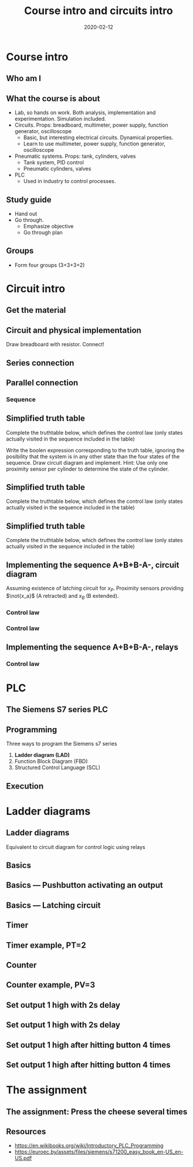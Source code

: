 #+OPTIONS: toc:nil
#+LaTeX_CLASS: koma-article 

# #+LATEX_CLASS: beamer
# #+LATEX_CLASS_OPTIONS: [presentation,aspectratio=1610]
# #+OPTIONS: H:2

#+LaTex_HEADER: \usepackage{khpreamble}
#+LaTex_HEADER: \usepackage{pgfplots}
#+LaTex_HEADER: \usepackage{pdfpages}
#+LaTex_HEADER: \usepackage{circuitikz}
#+LaTex_HEADER: \usepgfplotslibrary{groupplots}
#+LaTex_HEADER: \usetikzlibrary{positioning}
#+LaTex_HEADER: \renewcommand*{\not}[1]{\ensuremath{\bar{#1}}}
#+LaTex_HEADER: \renewcommand*{\not}[1]{\ensuremath{\overline{#1}}}

#+title: Course intro and circuits intro
#+date: 2020-02-12

* What do I want the students to understand?			   :noexport:
  - Course objectives
  - Course structure
  - Current and voltage
  - Resistors in series and in parallel
  - Working with a multimeter
  - Working with a DC power supply


* Which activities will the students do? 			   :noexport:
  - Practice 1, instructions on Canvas

* Course intro

** Who am I
   
** What the course is about
   - Lab, so hands on work. Both analysis, implementation and experimentation. Simulation included.
   - Circuits. Props: breadboard, multimeter, power supply, function generator, oscilloscope
     - Basic,  but interesting electrical circuits. Dynamical properties.
     - Learn to use multimeter, power supply, function generator, oscilloscope
   - Pneumatic systems. Props: tank, cylinders, valves
     - Tank system, PID control
     - Pneumatic cylinders, valves
   - PLC
     - Used in industry to control processes.

** Study guide
   - Hand out
   - Go through.
     - Emphasize objective
     - Go through plan

** Groups 
   - Form four groups (3+3+3+2)

* Circuit intro

** Get the material

** Circuit and physical implementation

#+BEGIN_CENTER 
 \includegraphics[width=0.4\linewidth]{../../figures/R-circuit}
Draw breadboard with resistor. Connect!
#+END_CENTER

** Series connection
#+BEGIN_CENTER 
 \includegraphics[width=0.4\linewidth]{../../figures/voltage-divider-circuit}
#+END_CENTER


** Parallel connection




*** Sequence
     :PROPERTIES:
     :BEAMER_col: 0.6
     :END:      

  \begin{tikzpicture}
    \begin{groupplot} [
      group style={
        group name=timeplot,
        group size=1 by 3,
        xlabels at=all,
        horizontal sep=1cm,
        vertical sep=1cm,
      }, 
      clip=false,
      height=3cm, width=8cm,
      axis line style={->},
      axis lines=left,
      xlabel={time },
      ylabel={},
      ytick={0,1},
      xtick={0,1,2,3,4},
      % grid=both,
      % xtick=\empty,
      % ytick=\XNOLL,
      % yticklabel=$x_0$,
      ]
      \nextgroupplot [ylabel={$x_A$},]
      \addplot[red, no marks,ultra thick,] coordinates {(0,0) (1,1) (2, 1) (3,1) (4, 0)};
      \nextgroupplot [ylabel={$x_B$},]
      \addplot[red, no marks,ultra thick,] coordinates {(0,0) (1,0) (2, 1) (3,0) (4, 0)};
      \nextgroupplot [ylabel={$x_P$},]
      \addplot[red, no marks,ultra thick,] coordinates {(0,0) (1,0) (2, 1) (3,1) (4, 0)};
    \end{groupplot}
  \end{tikzpicture}

** Simplified truth table					   :noexport:
  Complete the truthtable below, which defines the control law (only states actually visited in the sequence included in the table) 
  \begin{center}
    \begin{tabular}{|ccc|cccc|}
      \hline
      $x_A$ & $x_B$ & $x_P$ & $u_A+$ & $u_A-$ & $u_B+$ & $u_B-$\\
      \hline\hline
      0 & 0 & 0 &  &  &  & \\
      1 & 0 & 0 &  &  &  & \\
      1 & 0 & 1 &  &  &  & \\
      1 & 1 & 1 &  &  &  & \\
      \hline
\end{tabular}
\end{center}

** Simplified truth table 
  Complete the truthtable below, which defines the control law (only states actually visited in the sequence included in the table) 
  \begin{center}
    \begin{tabular}{|ccc|cccc|}
      \hline
      $x_A$ & $x_B$ & $x_P$ & $u_A+$ & $u_A-$ & $u_B+$ & $u_B-$\\
      \hline\hline
      0 & 0 & 0 & 1 & 0 & 0 & 0\\
      1 & 0 & 0 & 0 & 0 & 1 & 0\\
      1 & 0 & 1 & 0 & 1 & 0 & 0 \\
      1 & 1 & 1 & 0 & 0 & 0 & 1 \\
      \hline
\end{tabular}
\end{center}
Write the boolen expression corresponding to the truth table, ignoring the posibility that the system is in any other state than the four states of the sequence. Draw circuit diagram and implement. Hint: Use only one proximity sensor per cylinder to determine the state of the cylinder. 
** Simplified truth table 
  Complete the truthtable below, which defines the control law (only states actually visited in the sequence included in the table) 
  \begin{center}
    \begin{tabular}{|ccc|cccc|}
      \hline
      $x_A$ & $x_B$ & $x_P$ & $u_A+$ & $u_A-$ & $u_B+$ & $u_B-$\\
      \hline\hline
      0 & 0 & 0 & 1 & 0 & 0 & 0\\
      1 & 0 & 0 & 0 & 0 & 1 & 0\\
      1 & 0 & 1 & 0 & 1 & 0 & 0 \\
      1 & 1 & 1 & 0 & 0 & 0 & 1 \\
      \hline
\end{tabular}
\end{center}
\begin{align*}
u_A+ &= \\
u_A- &= \\
u_B+ &= \\
u_B- &= 
 \end{align*}
** Simplified truth table 
  Complete the truthtable below, which defines the control law (only states actually visited in the sequence included in the table) 
  \begin{center}
    \begin{tabular}{|ccc|cccc|}
      \hline
      $x_A$ & $x_B$ & $x_P$ & $u_A+$ & $u_A-$ & $u_B+$ & $u_B-$\\
      \hline\hline
      0 & 0 & 0 & 1 & 0 & 0 & 0\\
      1 & 0 & 0 & 0 & 0 & 1 & 0\\
      1 & 0 & 1 & 0 & 1 & 0 & 0 \\
      1 & 1 & 1 & 0 & 0 & 0 & 1 \\
      \hline
\end{tabular}
\end{center}
\begin{align*}
u_A+ &= \not{x_A}\\
u_A- &= x_A\not{x_B}x_P\\
u_B+ &= x_A\not{x_B}\not{x_P}\\
u_B- &= x_B
 \end{align*}

** Implementing the sequence A+B+B-A-,  circuit diagram
   Assuming existence of latching circuit for $x_P$. Proximity sensors providing $\not{x_a}$ (A retracted) and $x_B$ (B extended).

*** Control law
    :PROPERTIES:
    :BEAMER_col: 0.25
    :BEAMER_env: block
    :END:      
     \begin{align*}
       u_A+ &= \not{x_A}\\
       u_A- &= x_A\not{x_B}x_P\\
       u_B+ &= x_A\not{x_B}\not{x_P}\\
       u_B- &= x_B
     \end{align*}
       
*** Control law
    :PROPERTIES:
    :BEAMER_col: 0.75
    :END:      
  
   #+BEGIN_LaTeX
       \begin{center}
                \begin{tikzpicture}
                  \node at (0,0.5) {+24V};
                  \node at (9,0.5) {0V};
                  \draw (0,0) to[short, o-]  (0,-6);
                  \draw (9,0) to[short, o-](9,-6);
                  \draw (0,-0.3) to[switch, *-, label=$\not{x_A}$] (4,-0.3) to[short] (7,-0.3) to[twoport, label=$u_A+$, -*] (9,-0.3);
                  \draw (0,-2) to[opening switch, *-, label=$\not{x_A}$] (2,-2)  to[ opening switch, label=$x_B$] (4,-2) to [switch, label=$x_P$] (6,-2) to[short] (7,-2) to[twoport, label=$u_A-$, -*] (9,-2);
                  \draw (0,-3.7) to[opening switch, *-, label=$\not{x_A}$] (2,-3.7)  to[opening switch, label=$x_B$] (4,-3.7) to [opening switch, label=$x_P$] (6,-3.7) to[short] (7,-3.7) to[twoport, label=$u_B+$, -*] (9,-3.7);
                  \draw (0,-5.4) to[switch, *-, label=$x_B$] (2,-5.4) to[short] (7,-5.4) to[twoport, label=$u_B-$, -*] (9,-5.4);
                \end{tikzpicture}
       \end{center}
#+END_LaTeX
    
** Implementing the sequence A+B+B-A-, relays

       
*** Control law
    :PROPERTIES:
    :BEAMER_col: 0.75
    :END:      
  
   #+BEGIN_LaTeX
       \begin{center}
                \begin{tikzpicture}
                  \node at (0,0.5) {+24V};
                  \node at (9,0.5) {0V};
                  \draw (0,0) to[short, o-]  (0,-7);
                  \draw (9,0) to[short, o-](9,-7);
                  %latch
                  \draw (0,-0.3) to[switch, *-, label=$x_B$] (2,-0.3) to [opening switch, label=$\not{x_A}$] (4,-0.3) to[short] (7,-0.3) to[twoport, label=$x_P$, -*] (9,-0.3);
                  \draw (0,-2) to[switch, *-, label=$x_P$] (2,-2)  to[short] (2,-0.3);
                  \draw (0,-3.2) to[short, *-] (1,-3.2) to[twoport, label=A retracted] (7,-3.2) to[short,-*] (9,-3.2);
                  \draw (4., -3.55) to[short] (4., -4.6) to[twoport, label=$\not{x_A}$, -*] (9,-4.6);
                  \draw (0,-5.3) to[twoport, label=B extended,*-] (3,-5.3) to[short,-*] (9,-5.3);
                  \draw (1.5, -5.65) to[short] (1.5, -6.6) to[twoport, label=$x_B$, -*] (9,-6.6);

                \end{tikzpicture}
       \end{center}
#+END_LaTeX
    

* PLC
** The Siemens S7 series PLC
#+BEGIN_CENTER 
 \includegraphics[width=0.8\linewidth]{../figures/s7-1500.jpeg}
#+END_CENTER

#+BEGIN_LaTeX
{\footnotesize From Siemens}
#+END_LaTeX


** Programming
   Three ways to program the Siemens s7 series
   1. *Ladder diagram (LAD)*
   2. Function Block Diagram (FBD)
   3. Structured Control Language (SCL)

** Execution
#+BEGIN_CENTER 
 \includegraphics[width=0.7\linewidth]{../figures/plc-scan.png}
#+END_CENTER
* Ladder diagrams
#+BEGIN_LaTeX
\def\ladderend{12}
\def\relayr{0.4}
#+END_LaTeX
** Ladder diagrams
   Equivalent to circuit diagram for control logic using relays

** Basics
   #+BEGIN_LaTeX
       \begin{center}
       \begin{circuitikz}
         \node at (0,0.5) {(+24 V)};
         \draw[thick] (0,0) to[short,o-] (0,-2);
         \draw[thick] (0,-1) to[short,*-]  (\ladderend,-1) (\ladderend,-0.6) to[short] (\ladderend,-1.4);
         \node[anchor=west] at (\ladderend.5,-1) {(0 V)};
         \node[coordinate, pin=40:{rung}] at (5,-1) {};
       \end{circuitikz}
       \end{center}
   #+END_LaTeX
** Basics --- Pushbutton activating an output

   #+BEGIN_LaTeX
       \begin{center}
       \begin{circuitikz}
         \ctikzset{bipoles/thickness=1, bipoles/capacitor/height=0.4}
         \draw[thick] (0,0) to[short,o-] (0,-2);
         \draw[thick] (0,-1) to[C=I0.0, PB1,*-] (4, -1) to[short] (8,-1) arc (180:110:\relayr) (8,-1) arc (180:250:\relayr) (9,-1) arc (0:70:\relayr) (9,-1) arc (0:-70:\relayr) (9,-1) to[short] (\ladderend, -1) (\ladderend,-0.6) to[short] (\ladderend,-1.4);
         \node at (8.5, -0.4) {Q0.1};
       \end{circuitikz}
       \end{center}
   #+END_LaTeX

** Basics --- Latching circuit


   #+BEGIN_LaTeX
       \begin{center}
       \begin{circuitikz}
         \ctikzset{bipoles/thickness=1, bipoles/capacitor/height=0.4}
         \draw[thick] (0,0) to[short,o-] (0,-3.3);
         \draw[thick] (0,-1) to[C=I0.0,*-] (3, -1) to[C=I0.1, ] (6,-1) to[short,] (9,-1) arc (180:110:\relayr) (9,-1) arc (180:250:\relayr) (10,-1) arc (0:70:\relayr) (10,-1) arc (0:-70:\relayr) (10,-1) to[short] (\ladderend, -1) (\ladderend,-0.6) to[short] (\ladderend,-1.4);
         \node at (9.5, -0.4) {Q0.0};
         \draw[thin] (4.4, -1.2) -- (4.6, -0.8); 
         \draw[thick] (0,-3) to[C, l_=Q0.0, *-] (3,-3) to[short] (3,-1);
       \end{circuitikz}
       \end{center}
   #+END_LaTeX

** Timer
#+BEGIN_CENTER 
 \includegraphics[width=\linewidth]{../figures/plc-TON-operation.png}
#+END_CENTER

** Timer example, PT=2

\includegraphics[width=0.6\linewidth]{../figures/plc-TON-operation.png}

#+BEGIN_LaTeX
  \begin{center}
  \begin{tikzpicture}
      \begin{groupplot} [
        group style={
          group name=timeplot,
          group size=1 by 3,
          xlabels at=edge bottom,
          horizontal sep=1cm,
          vertical sep=6mm,
        }, 
        clip=false,
        height=2.5cm, width=10cm,
        axis line style={->},
        axis lines=left,
        xlabel={time },
        ylabel={},
        ytick=\empty,
        xtick=\empty,
        xmin=0, xmax=10,
        ymin=0, ymax=1.2,
        % grid=both,
        % xtick=\empty,
        % ytick=\XNOLL,
        % yticklabel=$x_0$,
        ]
        \nextgroupplot [ylabel={IN}, xtick={1,2,4,8},]
        \addplot[ red, no marks, ultra thick,] coordinates {(0,0) (1,0) (1, 1) (2,1) (2, 0) (4, 0) (4,1) (8,1) (8,0) (10,0)};
        \nextgroupplot [ylabel={ET},ymax=3, height=4cm]
        \addplot[dashed, no marks] coordinates {(0,2) (10,2)} node[pos=0.99, pin=10:{PT=2}] {};
        \nextgroupplot [ylabel={Q}, ]
        %\addplot[ no marks,thick,] coordinates {(0,0) (1,0) (2, 1) (3,0) (4, 0)};
      \end{groupplot}
    \end{tikzpicture}
  \end{center}
    
#+END_LaTeX
** Counter
#+BEGIN_CENTER 
 \includegraphics[width=\linewidth]{../figures/plc-CTU-operation.png}
#+END_CENTER
** Counter example, PV=3
 \includegraphics[width=0.6\linewidth]{../figures/plc-CTU-operation.png}
#+BEGIN_LaTeX
  \begin{center}
  \begin{tikzpicture}
      \begin{groupplot} [
        group style={
          group name=timeplot,
          group size=1 by 4,
          xlabels at=edge bottom,
          horizontal sep=1cm,
          vertical sep=6mm,
        }, 
        clip=false,
        height=2cm, width=10cm,
        axis line style={->},
        axis lines=left,
        xlabel={time },
        ylabel={},
        ytick=\empty,
        xtick=\empty,
        xmin=0, xmax=10,
        ymin=0, ymax=1.2,
        % grid=both,
        % xtick=\empty,
        % ytick=\XNOLL,
        % yticklabel=$x_0$,
        ]
        \nextgroupplot [ylabel={CU}, ]
        \addplot[ red, no marks, ultra thick,] coordinates {(0,0) (1,0) (1, 1) (2,1) (2, 0) (3, 0) (3,1) (5,1) (5,0) (6,0) (6,1) (6.5,1) (6.5,0) (7,0) (7,1) (8,1) (8,0) (8.5,0) (8.5, 1) (9,1) (9,0) (10,0)};
        \nextgroupplot [ylabel={R}]
        \addplot[ red, no marks, ultra thick,] coordinates {(0,0) (4,0) (4, 1) (4.5,1) (4.5, 0) (10, 0)};
        \nextgroupplot [ylabel={CV},height=4cm]
        \nextgroupplot [ylabel={Q}, ]
        %\addplot[ no marks,thick,] coordinates {(0,0) (1,0) (2, 1) (3,0) (4, 0)};
      \end{groupplot}
    \end{tikzpicture}
  \end{center}
    
#+END_LaTeX


** Set output 1 high with 2s delay
   #+BEGIN_LaTeX
     \begin{center}
     \begin{circuitikz}
       \ctikzset{bipoles/thickness=1, bipoles/capacitor/height=0.4}
       % Rail
       \draw[thick] (0,0) to[short,o-] (0,-5.3);
       % Latching circuit
       \draw[thick] (0,-1) to[C=I0.0,*-] (3, -1) to[C=I0.1, ] (6,-1) to[short,] (9,-1) arc (180:110:\relayr) (9,-1) arc (180:250:\relayr) (10,-1) arc (0:70:\relayr) (10,-1) arc (0:-70:\relayr) (10,-1) to[short] (\ladderend, -1) (\ladderend,-0.6) to[short] (\ladderend,-1.4);
       \node at (9.5, -0.4) {M};
       \draw[thin] (4.4, -1.2) -- (4.6, -0.8); 
       \draw[thick] (0,-3) to[C, l_=M, *-] (3,-3) to[short] (3,-1);
       % TON
       \draw[thick] (0,-5) to[C=M,*-] (4, -5);
        
     \end{circuitikz}
     \end{center}
   #+END_LaTeX


** Set output 1 high with 2s delay
   #+BEGIN_LaTeX
     \begin{center}
     \begin{circuitikz}
       \ctikzset{bipoles/thickness=1, bipoles/capacitor/height=0.4}
       % Rail
       \draw[thick] (0,0) to[short,o-] (0,-5.3);
       % Latching circuit
       \draw[thick] (0,-1) to[C=I0.0,*-] (3, -1) to[C=I0.1, ] (6,-1) to[short,] (9,-1) arc (180:110:\relayr) (9,-1) arc (180:250:\relayr) (10,-1) arc (0:70:\relayr) (10,-1) arc (0:-70:\relayr) (10,-1) to[short] (\ladderend, -1) (\ladderend,-0.6) to[short] (\ladderend,-1.4);
       \node at (9.5, -0.4) {M};
       \draw[thin] (4.4, -1.2) -- (4.6, -0.8); 
       \draw[thick] (0,-3) to[C, l_=M, *-] (3,-3) to[short] (3,-1);
       % TON
       \draw[thick] (0,-5) to[C=M,*-] (4, -5) to[short] (7,-5) arc (180:110:\relayr) (7,-5) arc (180:250:\relayr) (8,-5) arc (0:70:\relayr) (8,-5) arc (0:-70:\relayr) (8,-5) to[short] (9,-5) arc (180:110:\relayr) (9,-5) arc (180:250:\relayr) (10,-5) arc (0:70:\relayr) (10,-5) arc (0:-70:\relayr) (10,-5) to[short] (\ladderend, -5) (\ladderend,-0.6) to[short] (\ladderend,-5.4);
       \node at (9.5, -4.4) {Q0.1};
       \node at (7.5, -5) {TON};
       \node at (7.5, -5.7) {2s};
        
     \end{circuitikz}
     \end{center}
   #+END_LaTeX


** Set output 1 high after hitting button 4 times
   #+BEGIN_LaTeX
     \begin{center}
     \begin{circuitikz}
       \ctikzset{bipoles/thickness=1, bipoles/capacitor/height=0.4}
       % Rail
       \draw[thick] (0,0) to[short,o-] (0,-2.3);
       % Button
       \draw[thick] (0,-1) to[C=I0.0,*-] (4.1, -1) ;
       \draw[thick] (\ladderend,-0.7) to[short] (\ladderend,-1.3);
     \end{circuitikz}
     \end{center}
   #+END_LaTeX

** Set output 1 high after hitting button 4 times
   #+BEGIN_LaTeX
     \begin{center}
     \begin{circuitikz}
       \ctikzset{bipoles/thickness=1, bipoles/capacitor/height=0.4}
       % Rail
       \draw[thick] (0,0) to[short,o-] (0,-2.3);
       % Button
       \draw[thick] (0,-1) to[C=I0.0,*-] (4.1, -1) ;
       \node at (5,-0.87) {\includegraphics[width=23mm]{../figures/plc-CTU.png}};
       \draw[thick] (5.9,-1)  to[short,] (9,-1) arc (180:110:\relayr) (9,-1) arc (180:250:\relayr) (10,-1) arc (0:70:\relayr) (10,-1) arc (0:-70:\relayr) (10,-1) to[short] (\ladderend, -1) (\ladderend,-0.6) to[short] (\ladderend,-1.4);
       \node at (9.5, -0.4) {Q0.1};
       \node at (3.5, -1.8) {4};
     \end{circuitikz}
     \end{center}
   #+END_LaTeX

* The assignment
** The assignment: Press the cheese several times
\begin{center}
  \begin{tikzpicture}
    \begin{groupplot} [
      group style={
        group name=timeplot,
        group size=1 by 2,
        xlabels at=edge bottom,
        horizontal sep=1cm,
        vertical sep=1cm,
      }, 
      clip=false,
      height=3.3cm, width=9.3cm,
      axis line style={->},
      axis lines=left,
      xlabel={time },
      ylabel={},
      ytick={0,1},
      %xtick={0,1,2,3,4},
      % grid=both,
      % xtick=\empty,
      % ytick=\XNOLL,
      % yticklabel=$x_0$,
      ]
      \nextgroupplot [ylabel={$x_A$},]
      \addplot[red, no marks,ultra thick,] coordinates {(0,0) (1,1) (2, 1) (12,1) (13, 0)};
      \nextgroupplot [ylabel={$x_B$},]
      \addplot[red, no marks,ultra thick,] coordinates {(0,0) (1,0) (2, 1) (3,1) (4, 0) (5,0) (6,1) (7,1) (8, 0) (9,0) (10,1) (11,1) (12,0) (13,0)};
      \draw[red, thin] (axis cs: 4,0) -- (axis cs: 4,-0.5);
      \draw[red, thin] (axis cs: 5,0) -- (axis cs: 5,-0.5);
      \draw[<->] (axis cs: 4,-0.48) -- node[below] {\unit{1}{\second}} (axis cs: 5, -0.48);
      \draw[red, thin] (axis cs: 2,1) -- (axis cs: 2,-0.5);
      \draw[red, thin] (axis cs: 3,1) -- (axis cs: 3,-0.5);
      \draw[<->] (axis cs: 2,-0.48) -- node[below] {\unit{1}{\second}} (axis cs: 3, -0.48);
    \end{groupplot}
  \end{tikzpicture}
\end{center}

** Resources
   - https://en.wikibooks.org/wiki/Introductory_PLC_Programming
   - https://euroec.by/assets/files/siemens/s71200_easy_book_en-US_en-US.pdf
